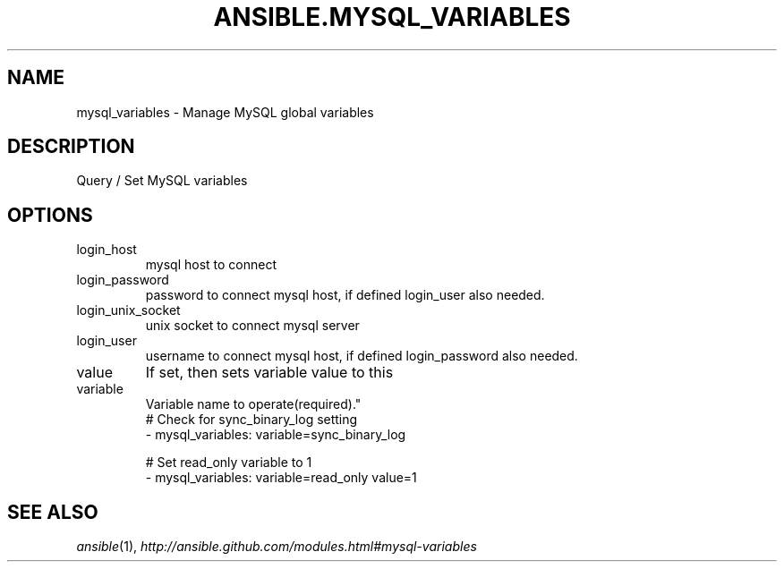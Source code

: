 .TH ANSIBLE.MYSQL_VARIABLES 3 "2013-09-13" "1.3.0" "ANSIBLE MODULES"
." generated from library/database/mysql_variables
.SH NAME
mysql_variables \- Manage MySQL global variables
." ------ DESCRIPTION
.SH DESCRIPTION
.PP
Query / Set MySQL variables 
." ------ OPTIONS
."
."
.SH OPTIONS
   
.IP login_host
mysql host to connect   
.IP login_password
password to connect mysql host, if defined login_user also needed.   
.IP login_unix_socket
unix socket to connect mysql server   
.IP login_user
username to connect mysql host, if defined login_password also needed.   
.IP value
If set, then sets variable value to this   
.IP variable
Variable name to operate(required)."
."
." ------ NOTES
."
."
." ------ EXAMPLES
." ------ PLAINEXAMPLES
.nf
# Check for sync_binary_log setting
- mysql_variables: variable=sync_binary_log

# Set read_only variable to 1
- mysql_variables: variable=read_only value=1

.fi

." ------- AUTHOR
.SH SEE ALSO
.IR ansible (1),
.I http://ansible.github.com/modules.html#mysql-variables